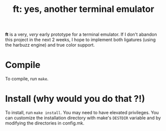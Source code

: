 #+Title: ft: yes, another terminal emulator

*ft* is a very, /very/ early prototype for a terminal emulator. If I don't
abandon this project in the next 2 weeks, I hope to implement both
ligatures (using the harbuzz engine) and true color support.

* Compile
To compile, run =make=.

* Install (why would you do that ?!)
To install, run =make install=. You may need to have elevated
privileges. You can customize the installation directory with make's
=DESTDIR= variable and by modifying the directories in config.mk.
